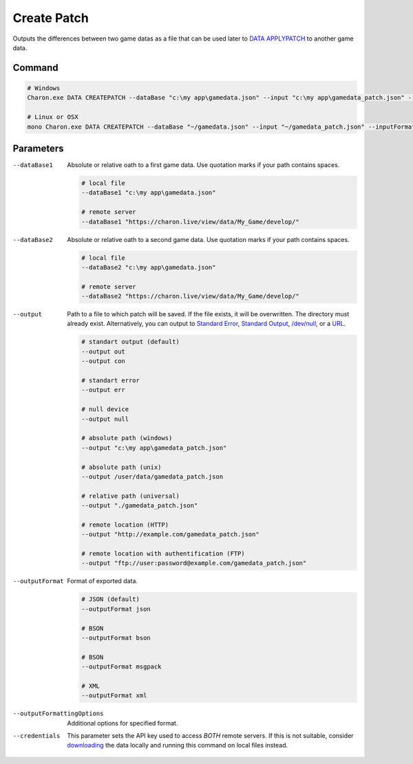 Create Patch
===========

Outputs the differences between two game datas as a file that can be used later to `DATA APPLYPATCH <data_apply_patch.rst>`_ to another game data.

---------------
 Command
---------------

.. code-block:: bash

  # Windows
  Charon.exe DATA CREATEPATCH --dataBase "c:\my app\gamedata.json" --input "c:\my app\gamedata_patch.json" --inputFormat json
  
  # Linux or OSX
  mono Charon.exe DATA CREATEPATCH --dataBase "~/gamedata.json" --input "~/gamedata_patch.json" --inputFormat json
  
---------------
 Parameters
---------------

--dataBase1
   Absolute or relative oath to a first game data. Use quotation marks if your path contains spaces.

   .. code-block:: bash
   
     # local file
     --dataBase1 "c:\my app\gamedata.json"
     
     # remote server
     --dataBase1 "https://charon.live/view/data/My_Game/develop/"
     
--dataBase2
   Absolute or relative oath to a second game data. Use quotation marks if your path contains spaces.

   .. code-block:: bash
   
     # local file
     --dataBase2 "c:\my app\gamedata.json"
     
     # remote server
     --dataBase2 "https://charon.live/view/data/My_Game/develop/"
     
--output
   Path to a file to which patch will be saved. If the file exists, it will be overwritten. The directory must already exist. 
   Alternatively, you can output to `Standard Error <https://en.wikipedia.org/wiki/Standard_streams#Standard_error_(stderr)>`_, 
   `Standard Output <https://en.wikipedia.org/wiki/Standard_streams#Standard_output_(stdout)>`_, 
   `/dev/null <https://en.wikipedia.org/wiki/Null_device>`_, or a `URL <universal_parameters.rst>`_.
  
   .. code-block:: bash

     # standart output (default)
     --output out
     --output con

     # standart error
     --output err
     
     # null device
     --output null
     
     # absolute path (windows)
     --output "c:\my app\gamedata_patch.json"
     
     # absolute path (unix)
     --output /user/data/gamedata_patch.json
     
     # relative path (universal)
     --output "./gamedata_patch.json"
     
     # remote location (HTTP)
     --output "http://example.com/gamedata_patch.json"
     
     # remote location with authentification (FTP)
     --output "ftp://user:password@example.com/gamedata_patch.json"
     
--outputFormat
   Format of exported data.
   
   .. code-block:: bash
    
     # JSON (default)
     --outputFormat json
     
     # BSON
     --outputFormat bson
     
     # BSON
     --outputFormat msgpack
     
     # XML
     --outputFormat xml
     

--outputFormattingOptions
   Additional options for specified format.

--credentials
   This parameter sets the API key used to access *BOTH* remote servers. 
   If this is not suitable, consider `downloading <https://github.com/gamedevware/charon/blob/main/docs/advanced/commands/data_backup.rst>`_ the data locally and running this command on local files instead.
